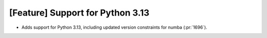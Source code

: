 [Feature] Support for Python 3.13
=================================
* Adds support for Python 3.13, including updated version constraints for numba (:pr:`1696`).
